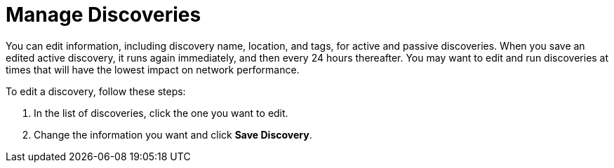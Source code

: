 
= Manage Discoveries
:description: Learn how to manage the discovery of network inventory with OpenNMS Lōkahi/Cloud.

You can edit information, including discovery name, location, and tags, for active and passive discoveries.
When you save an edited active discovery, it runs again immediately, and then every 24 hours thereafter.
You may want to edit and run discoveries at times that will have the lowest impact on network performance.
//if toggle is on when I edit a passive discovery, will it run automatically, or do I need to turn the toggle on and off?

To edit a discovery, follow these steps:

. In the list of discoveries, click the one you want to edit.
. Change the information you want and click *Save Discovery*.

//any additional caveats about editing a discovery?

